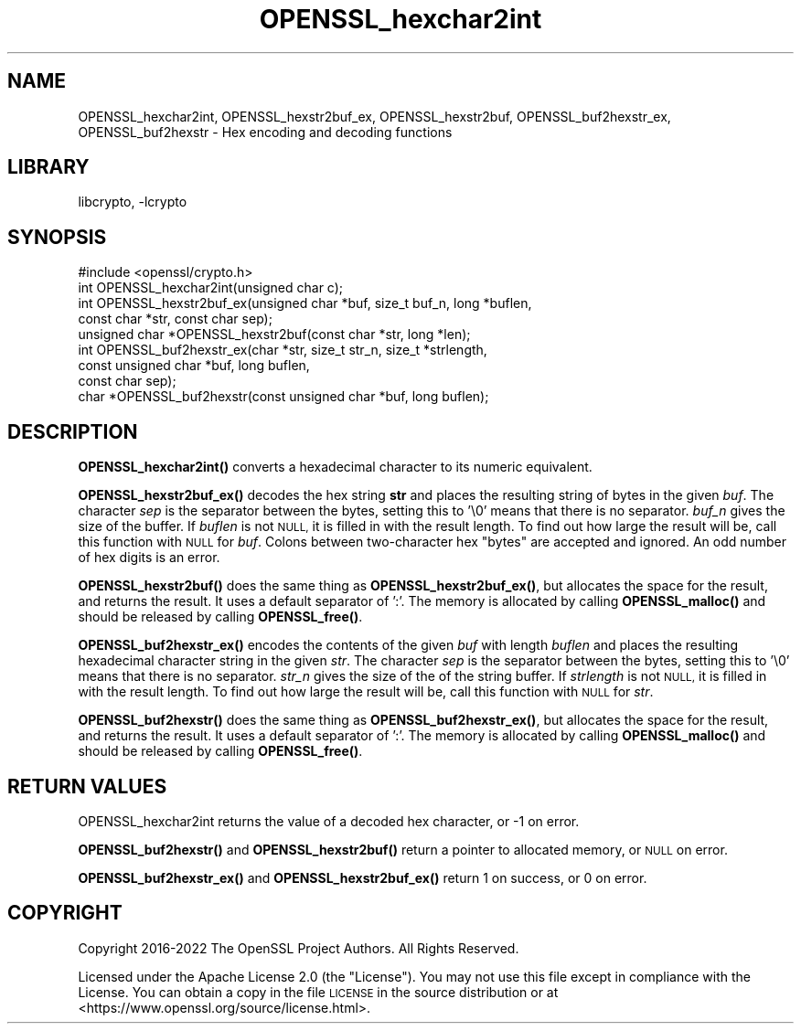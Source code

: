 .\"	$NetBSD: OPENSSL_hexchar2int.3,v 1.2.2.2 2023/08/11 13:42:07 martin Exp $
.\"
.\" Automatically generated by Pod::Man 4.14 (Pod::Simple 3.43)
.\"
.\" Standard preamble:
.\" ========================================================================
.de Sp \" Vertical space (when we can't use .PP)
.if t .sp .5v
.if n .sp
..
.de Vb \" Begin verbatim text
.ft CW
.nf
.ne \\$1
..
.de Ve \" End verbatim text
.ft R
.fi
..
.\" Set up some character translations and predefined strings.  \*(-- will
.\" give an unbreakable dash, \*(PI will give pi, \*(L" will give a left
.\" double quote, and \*(R" will give a right double quote.  \*(C+ will
.\" give a nicer C++.  Capital omega is used to do unbreakable dashes and
.\" therefore won't be available.  \*(C` and \*(C' expand to `' in nroff,
.\" nothing in troff, for use with C<>.
.tr \(*W-
.ds C+ C\v'-.1v'\h'-1p'\s-2+\h'-1p'+\s0\v'.1v'\h'-1p'
.ie n \{\
.    ds -- \(*W-
.    ds PI pi
.    if (\n(.H=4u)&(1m=24u) .ds -- \(*W\h'-12u'\(*W\h'-12u'-\" diablo 10 pitch
.    if (\n(.H=4u)&(1m=20u) .ds -- \(*W\h'-12u'\(*W\h'-8u'-\"  diablo 12 pitch
.    ds L" ""
.    ds R" ""
.    ds C` ""
.    ds C' ""
'br\}
.el\{\
.    ds -- \|\(em\|
.    ds PI \(*p
.    ds L" ``
.    ds R" ''
.    ds C`
.    ds C'
'br\}
.\"
.\" Escape single quotes in literal strings from groff's Unicode transform.
.ie \n(.g .ds Aq \(aq
.el       .ds Aq '
.\"
.\" If the F register is >0, we'll generate index entries on stderr for
.\" titles (.TH), headers (.SH), subsections (.SS), items (.Ip), and index
.\" entries marked with X<> in POD.  Of course, you'll have to process the
.\" output yourself in some meaningful fashion.
.\"
.\" Avoid warning from groff about undefined register 'F'.
.de IX
..
.nr rF 0
.if \n(.g .if rF .nr rF 1
.if (\n(rF:(\n(.g==0)) \{\
.    if \nF \{\
.        de IX
.        tm Index:\\$1\t\\n%\t"\\$2"
..
.        if !\nF==2 \{\
.            nr % 0
.            nr F 2
.        \}
.    \}
.\}
.rr rF
.\"
.\" Accent mark definitions (@(#)ms.acc 1.5 88/02/08 SMI; from UCB 4.2).
.\" Fear.  Run.  Save yourself.  No user-serviceable parts.
.    \" fudge factors for nroff and troff
.if n \{\
.    ds #H 0
.    ds #V .8m
.    ds #F .3m
.    ds #[ \f1
.    ds #] \fP
.\}
.if t \{\
.    ds #H ((1u-(\\\\n(.fu%2u))*.13m)
.    ds #V .6m
.    ds #F 0
.    ds #[ \&
.    ds #] \&
.\}
.    \" simple accents for nroff and troff
.if n \{\
.    ds ' \&
.    ds ` \&
.    ds ^ \&
.    ds , \&
.    ds ~ ~
.    ds /
.\}
.if t \{\
.    ds ' \\k:\h'-(\\n(.wu*8/10-\*(#H)'\'\h"|\\n:u"
.    ds ` \\k:\h'-(\\n(.wu*8/10-\*(#H)'\`\h'|\\n:u'
.    ds ^ \\k:\h'-(\\n(.wu*10/11-\*(#H)'^\h'|\\n:u'
.    ds , \\k:\h'-(\\n(.wu*8/10)',\h'|\\n:u'
.    ds ~ \\k:\h'-(\\n(.wu-\*(#H-.1m)'~\h'|\\n:u'
.    ds / \\k:\h'-(\\n(.wu*8/10-\*(#H)'\z\(sl\h'|\\n:u'
.\}
.    \" troff and (daisy-wheel) nroff accents
.ds : \\k:\h'-(\\n(.wu*8/10-\*(#H+.1m+\*(#F)'\v'-\*(#V'\z.\h'.2m+\*(#F'.\h'|\\n:u'\v'\*(#V'
.ds 8 \h'\*(#H'\(*b\h'-\*(#H'
.ds o \\k:\h'-(\\n(.wu+\w'\(de'u-\*(#H)/2u'\v'-.3n'\*(#[\z\(de\v'.3n'\h'|\\n:u'\*(#]
.ds d- \h'\*(#H'\(pd\h'-\w'~'u'\v'-.25m'\f2\(hy\fP\v'.25m'\h'-\*(#H'
.ds D- D\\k:\h'-\w'D'u'\v'-.11m'\z\(hy\v'.11m'\h'|\\n:u'
.ds th \*(#[\v'.3m'\s+1I\s-1\v'-.3m'\h'-(\w'I'u*2/3)'\s-1o\s+1\*(#]
.ds Th \*(#[\s+2I\s-2\h'-\w'I'u*3/5'\v'-.3m'o\v'.3m'\*(#]
.ds ae a\h'-(\w'a'u*4/10)'e
.ds Ae A\h'-(\w'A'u*4/10)'E
.    \" corrections for vroff
.if v .ds ~ \\k:\h'-(\\n(.wu*9/10-\*(#H)'\s-2\u~\d\s+2\h'|\\n:u'
.if v .ds ^ \\k:\h'-(\\n(.wu*10/11-\*(#H)'\v'-.4m'^\v'.4m'\h'|\\n:u'
.    \" for low resolution devices (crt and lpr)
.if \n(.H>23 .if \n(.V>19 \
\{\
.    ds : e
.    ds 8 ss
.    ds o a
.    ds d- d\h'-1'\(ga
.    ds D- D\h'-1'\(hy
.    ds th \o'bp'
.    ds Th \o'LP'
.    ds ae ae
.    ds Ae AE
.\}
.rm #[ #] #H #V #F C
.\" ========================================================================
.\"
.IX Title "OPENSSL_hexchar2int 3"
.TH OPENSSL_hexchar2int 3 "2023-05-07" "3.0.9" "OpenSSL"
.\" For nroff, turn off justification.  Always turn off hyphenation; it makes
.\" way too many mistakes in technical documents.
.if n .ad l
.nh
.SH "NAME"
OPENSSL_hexchar2int,
OPENSSL_hexstr2buf_ex, OPENSSL_hexstr2buf,
OPENSSL_buf2hexstr_ex, OPENSSL_buf2hexstr
\&\- Hex encoding and decoding functions
.SH "LIBRARY"
libcrypto, -lcrypto
.SH "SYNOPSIS"
.IX Header "SYNOPSIS"
.Vb 1
\& #include <openssl/crypto.h>
\&
\& int OPENSSL_hexchar2int(unsigned char c);
\& int OPENSSL_hexstr2buf_ex(unsigned char *buf, size_t buf_n, long *buflen,
\&                           const char *str, const char sep);
\& unsigned char *OPENSSL_hexstr2buf(const char *str, long *len);
\& int OPENSSL_buf2hexstr_ex(char *str, size_t str_n, size_t *strlength,
\&                           const unsigned char *buf, long buflen,
\&                           const char sep);
\& char *OPENSSL_buf2hexstr(const unsigned char *buf, long buflen);
.Ve
.SH "DESCRIPTION"
.IX Header "DESCRIPTION"
\&\fBOPENSSL_hexchar2int()\fR converts a hexadecimal character to its numeric
equivalent.
.PP
\&\fBOPENSSL_hexstr2buf_ex()\fR decodes the hex string \fBstr\fR and places the
resulting string of bytes in the given \fIbuf\fR.
The character \fIsep\fR is the separator between the bytes, setting this to '\e0'
means that there is no separator.
\&\fIbuf_n\fR gives the size of the buffer.
If \fIbuflen\fR is not \s-1NULL,\s0 it is filled in with the result length.
To find out how large the result will be, call this function with \s-1NULL\s0
for \fIbuf\fR.
Colons between two-character hex \*(L"bytes\*(R" are accepted and ignored.
An odd number of hex digits is an error.
.PP
\&\fBOPENSSL_hexstr2buf()\fR does the same thing as \fBOPENSSL_hexstr2buf_ex()\fR,
but allocates the space for the result, and returns the result. It uses a
default separator of ':'.
The memory is allocated by calling \fBOPENSSL_malloc()\fR and should be
released by calling \fBOPENSSL_free()\fR.
.PP
\&\fBOPENSSL_buf2hexstr_ex()\fR encodes the contents of the given \fIbuf\fR with
length \fIbuflen\fR and places the resulting hexadecimal character string
in the given \fIstr\fR.
The character \fIsep\fR is the separator between the bytes, setting this to '\e0'
means that there is no separator.
\&\fIstr_n\fR gives the size of the of the string buffer.
If \fIstrlength\fR is not \s-1NULL,\s0 it is filled in with the result length.
To find out how large the result will be, call this function with \s-1NULL\s0
for \fIstr\fR.
.PP
\&\fBOPENSSL_buf2hexstr()\fR does the same thing as \fBOPENSSL_buf2hexstr_ex()\fR,
but allocates the space for the result, and returns the result. It uses a
default separator of ':'.
The memory is allocated by calling \fBOPENSSL_malloc()\fR and should be
released by calling \fBOPENSSL_free()\fR.
.SH "RETURN VALUES"
.IX Header "RETURN VALUES"
OPENSSL_hexchar2int returns the value of a decoded hex character,
or \-1 on error.
.PP
\&\fBOPENSSL_buf2hexstr()\fR and \fBOPENSSL_hexstr2buf()\fR
return a pointer to allocated memory, or \s-1NULL\s0 on error.
.PP
\&\fBOPENSSL_buf2hexstr_ex()\fR and \fBOPENSSL_hexstr2buf_ex()\fR return 1 on
success, or 0 on error.
.SH "COPYRIGHT"
.IX Header "COPYRIGHT"
Copyright 2016\-2022 The OpenSSL Project Authors. All Rights Reserved.
.PP
Licensed under the Apache License 2.0 (the \*(L"License\*(R").  You may not use
this file except in compliance with the License.  You can obtain a copy
in the file \s-1LICENSE\s0 in the source distribution or at
<https://www.openssl.org/source/license.html>.
